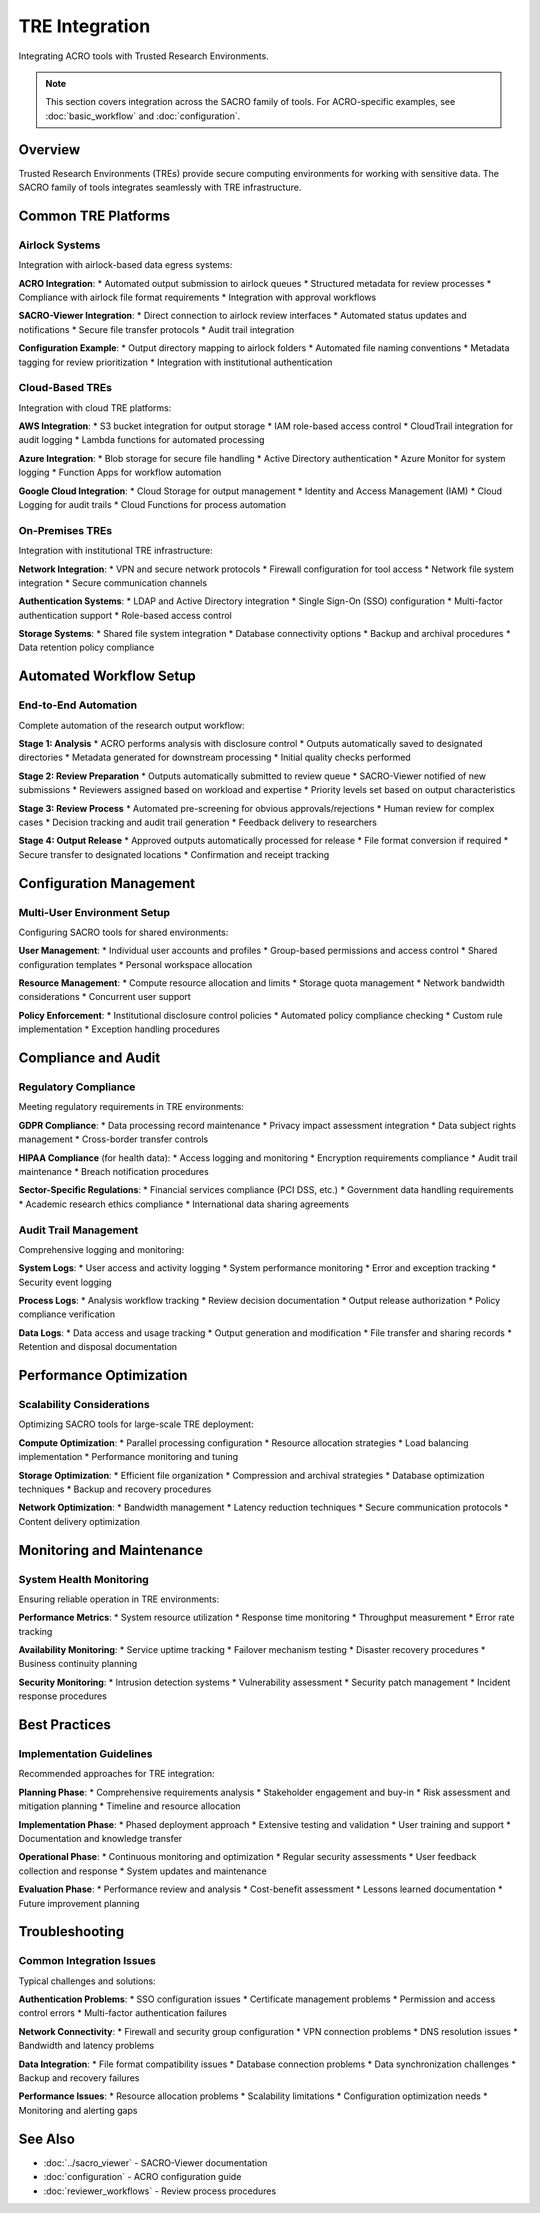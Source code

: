 ================
TRE Integration
================

Integrating ACRO tools with Trusted Research Environments.

.. note::
   This section covers integration across the SACRO family of tools. For ACRO-specific examples, see :doc:`basic_workflow` and :doc:`configuration`.

Overview
========

Trusted Research Environments (TREs) provide secure computing environments for working with sensitive data. The SACRO family of tools integrates seamlessly with TRE infrastructure.

Common TRE Platforms
====================

Airlock Systems
---------------

Integration with airlock-based data egress systems:

**ACRO Integration**:
* Automated output submission to airlock queues
* Structured metadata for review processes
* Compliance with airlock file format requirements
* Integration with approval workflows

**SACRO-Viewer Integration**:
* Direct connection to airlock review interfaces
* Automated status updates and notifications
* Secure file transfer protocols
* Audit trail integration

**Configuration Example**:
* Output directory mapping to airlock folders
* Automated file naming conventions
* Metadata tagging for review prioritization
* Integration with institutional authentication

Cloud-Based TREs
-----------------

Integration with cloud TRE platforms:

**AWS Integration**:
* S3 bucket integration for output storage
* IAM role-based access control
* CloudTrail integration for audit logging
* Lambda functions for automated processing

**Azure Integration**:
* Blob storage for secure file handling
* Active Directory authentication
* Azure Monitor for system logging
* Function Apps for workflow automation

**Google Cloud Integration**:
* Cloud Storage for output management
* Identity and Access Management (IAM)
* Cloud Logging for audit trails
* Cloud Functions for process automation

On-Premises TREs
----------------

Integration with institutional TRE infrastructure:

**Network Integration**:
* VPN and secure network protocols
* Firewall configuration for tool access
* Network file system integration
* Secure communication channels

**Authentication Systems**:
* LDAP and Active Directory integration
* Single Sign-On (SSO) configuration
* Multi-factor authentication support
* Role-based access control

**Storage Systems**:
* Shared file system integration
* Database connectivity options
* Backup and archival procedures
* Data retention policy compliance

Automated Workflow Setup
=========================

End-to-End Automation
---------------------

Complete automation of the research output workflow:

**Stage 1: Analysis**
* ACRO performs analysis with disclosure control
* Outputs automatically saved to designated directories
* Metadata generated for downstream processing
* Initial quality checks performed

**Stage 2: Review Preparation**
* Outputs automatically submitted to review queue
* SACRO-Viewer notified of new submissions
* Reviewers assigned based on workload and expertise
* Priority levels set based on output characteristics

**Stage 3: Review Process**
* Automated pre-screening for obvious approvals/rejections
* Human review for complex cases
* Decision tracking and audit trail generation
* Feedback delivery to researchers

**Stage 4: Output Release**
* Approved outputs automatically processed for release
* File format conversion if required
* Secure transfer to designated locations
* Confirmation and receipt tracking

Configuration Management
========================

Multi-User Environment Setup
-----------------------------

Configuring SACRO tools for shared environments:

**User Management**:
* Individual user accounts and profiles
* Group-based permissions and access control
* Shared configuration templates
* Personal workspace allocation

**Resource Management**:
* Compute resource allocation and limits
* Storage quota management
* Network bandwidth considerations
* Concurrent user support

**Policy Enforcement**:
* Institutional disclosure control policies
* Automated policy compliance checking
* Custom rule implementation
* Exception handling procedures

Compliance and Audit
=====================

Regulatory Compliance
---------------------

Meeting regulatory requirements in TRE environments:

**GDPR Compliance**:
* Data processing record maintenance
* Privacy impact assessment integration
* Data subject rights management
* Cross-border transfer controls

**HIPAA Compliance** (for health data):
* Access logging and monitoring
* Encryption requirements compliance
* Audit trail maintenance
* Breach notification procedures

**Sector-Specific Regulations**:
* Financial services compliance (PCI DSS, etc.)
* Government data handling requirements
* Academic research ethics compliance
* International data sharing agreements

Audit Trail Management
----------------------

Comprehensive logging and monitoring:

**System Logs**:
* User access and activity logging
* System performance monitoring
* Error and exception tracking
* Security event logging

**Process Logs**:
* Analysis workflow tracking
* Review decision documentation
* Output release authorization
* Policy compliance verification

**Data Logs**:
* Data access and usage tracking
* Output generation and modification
* File transfer and sharing records
* Retention and disposal documentation

Performance Optimization
=========================

Scalability Considerations
--------------------------

Optimizing SACRO tools for large-scale TRE deployment:

**Compute Optimization**:
* Parallel processing configuration
* Resource allocation strategies
* Load balancing implementation
* Performance monitoring and tuning

**Storage Optimization**:
* Efficient file organization
* Compression and archival strategies
* Database optimization techniques
* Backup and recovery procedures

**Network Optimization**:
* Bandwidth management
* Latency reduction techniques
* Secure communication protocols
* Content delivery optimization

Monitoring and Maintenance
==========================

System Health Monitoring
-------------------------

Ensuring reliable operation in TRE environments:

**Performance Metrics**:
* System resource utilization
* Response time monitoring
* Throughput measurement
* Error rate tracking

**Availability Monitoring**:
* Service uptime tracking
* Failover mechanism testing
* Disaster recovery procedures
* Business continuity planning

**Security Monitoring**:
* Intrusion detection systems
* Vulnerability assessment
* Security patch management
* Incident response procedures

Best Practices
==============

Implementation Guidelines
-------------------------

Recommended approaches for TRE integration:

**Planning Phase**:
* Comprehensive requirements analysis
* Stakeholder engagement and buy-in
* Risk assessment and mitigation planning
* Timeline and resource allocation

**Implementation Phase**:
* Phased deployment approach
* Extensive testing and validation
* User training and support
* Documentation and knowledge transfer

**Operational Phase**:
* Continuous monitoring and optimization
* Regular security assessments
* User feedback collection and response
* System updates and maintenance

**Evaluation Phase**:
* Performance review and analysis
* Cost-benefit assessment
* Lessons learned documentation
* Future improvement planning

Troubleshooting
===============

Common Integration Issues
-------------------------

Typical challenges and solutions:

**Authentication Problems**:
* SSO configuration issues
* Certificate management problems
* Permission and access control errors
* Multi-factor authentication failures

**Network Connectivity**:
* Firewall and security group configuration
* VPN connection problems
* DNS resolution issues
* Bandwidth and latency problems

**Data Integration**:
* File format compatibility issues
* Database connection problems
* Data synchronization challenges
* Backup and recovery failures

**Performance Issues**:
* Resource allocation problems
* Scalability limitations
* Configuration optimization needs
* Monitoring and alerting gaps

See Also
========

* :doc:`../sacro_viewer` - SACRO-Viewer documentation
* :doc:`configuration` - ACRO configuration guide
* :doc:`reviewer_workflows` - Review process procedures